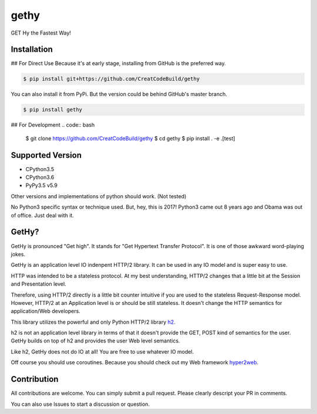 gethy
------
GET Hy the Fastest Way!

Installation
============
## For Direct Use
Because it's at early stage, installing from GitHub is the preferred way.

.. code:: bash

  $ pip install git+https://github.com/CreatCodeBuild/gethy

You can also install it from PyPi. But the version could be behind GitHub's master branch.

.. code:: bash

  $ pip install gethy

## For Development
.. code:: bash

  $ git clone https://github.com/CreatCodeBuild/gethy
  $ cd gethy
  $ pip install . -e .[test]
  
Supported Version
=================
- CPython3.5
- CPython3.6
- PyPy3.5 v5.9
Other versions and implementations of python should work. (Not tested)

No Python3 specific syntax or technique used. But, hey, this is 2017! Python3 came out 8 years ago and Obama was out of office. Just deal with it.

GetHy?
======
GetHy is pronounced "Get high". It stands for "Get Hypertext Transfer Protocol". It is one of those awkward word-playing jokes.

GetHy is an application level IO indenpent HTTP/2 library. It can be used in any IO model and is super easy to use.

HTTP was intended to be a stateless protocol. At my best understanding, 
HTTP/2 changes that a little bit at the Session and Presentation level.

Therefore, using HTTP/2 directly is a little bit counter intuitive if you are used to the stateless Request-Response model. 
However, HTTP/2 at an Application level is or should be still stateless. It doesn't change the HTTP semantics for application/Web developers.

This library utilizes the powerful and only Python HTTP/2 library `h2 <https://github.com/python-hyper/hyper-h2>`_.

h2 is not an application level library in terms of that it doesn't provide the GET, POST kind of semantics for the user. 
GetHy builds on top of h2 and provides the user Web level semantics.

Like h2, GetHy does not do IO at all! You are free to use whatever IO model.

Off course you should use coroutines. Because you should check out my Web framework `hyper2web <https://github.com/CreatCodeBuild/hyper2web>`_.


Contribution
============
All contributions are welcome. You can simply submit a pull request. Please clearly descript your PR in comments.

You can also use Issues to start a discussion or question.

